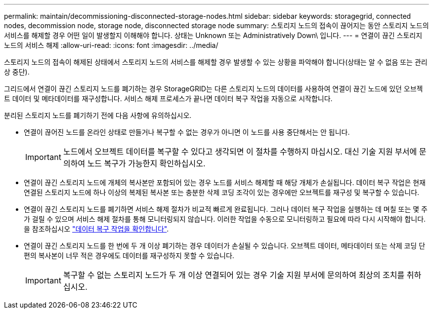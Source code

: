 ---
permalink: maintain/decommissioning-disconnected-storage-nodes.html 
sidebar: sidebar 
keywords: storagegrid, connected nodes, decommission node, storage node, disconnected storage node 
summary: 스토리지 노드의 접속이 끊어지는 동안 스토리지 노드의 서비스를 해제할 경우 어떤 일이 발생할지 이해해야 합니다. 상태는 Unknown 또는 Administratively Down\ 입니다. 
---
= 연결이 끊긴 스토리지 노드의 서비스 해제
:allow-uri-read: 
:icons: font
:imagesdir: ../media/


[role="lead"]
스토리지 노드의 접속이 해제된 상태에서 스토리지 노드의 서비스를 해제할 경우 발생할 수 있는 상황을 파악해야 합니다(상태는 알 수 없음 또는 관리상 중단).

그리드에서 연결이 끊긴 스토리지 노드를 폐기하는 경우 StorageGRID는 다른 스토리지 노드의 데이터를 사용하여 연결이 끊긴 노드에 있던 오브젝트 데이터 및 메타데이터를 재구성합니다. 서비스 해제 프로세스가 끝나면 데이터 복구 작업을 자동으로 시작합니다.

분리된 스토리지 노드를 폐기하기 전에 다음 사항에 유의하십시오.

* 연결이 끊어진 노드를 온라인 상태로 만들거나 복구할 수 없는 경우가 아니면 이 노드를 사용 중단해서는 안 됩니다.
+

IMPORTANT: 노드에서 오브젝트 데이터를 복구할 수 있다고 생각되면 이 절차를 수행하지 마십시오. 대신 기술 지원 부서에 문의하여 노드 복구가 가능한지 확인하십시오.

* 연결이 끊긴 스토리지 노드에 개체의 복사본만 포함되어 있는 경우 노드를 서비스 해제할 때 해당 개체가 손실됩니다. 데이터 복구 작업은 현재 연결된 스토리지 노드에 하나 이상의 복제된 복사본 또는 충분한 삭제 코딩 조각이 있는 경우에만 오브젝트를 재구성 및 복구할 수 있습니다.
* 연결이 끊긴 스토리지 노드를 폐기하면 서비스 해제 절차가 비교적 빠르게 완료됩니다. 그러나 데이터 복구 작업을 실행하는 데 며칠 또는 몇 주가 걸릴 수 있으며 서비스 해제 절차를 통해 모니터링되지 않습니다. 이러한 작업을 수동으로 모니터링하고 필요에 따라 다시 시작해야 합니다. 을 참조하십시오 link:checking-data-repair-jobs.html["데이터 복구 작업을 확인합니다"].
* 연결이 끊긴 스토리지 노드를 한 번에 두 개 이상 폐기하는 경우 데이터가 손실될 수 있습니다. 오브젝트 데이터, 메타데이터 또는 삭제 코딩 단편의 복사본이 너무 적은 경우에도 데이터를 재구성하지 못할 수 있습니다.
+

IMPORTANT: 복구할 수 없는 스토리지 노드가 두 개 이상 연결되어 있는 경우 기술 지원 부서에 문의하여 최상의 조치를 취하십시오.


